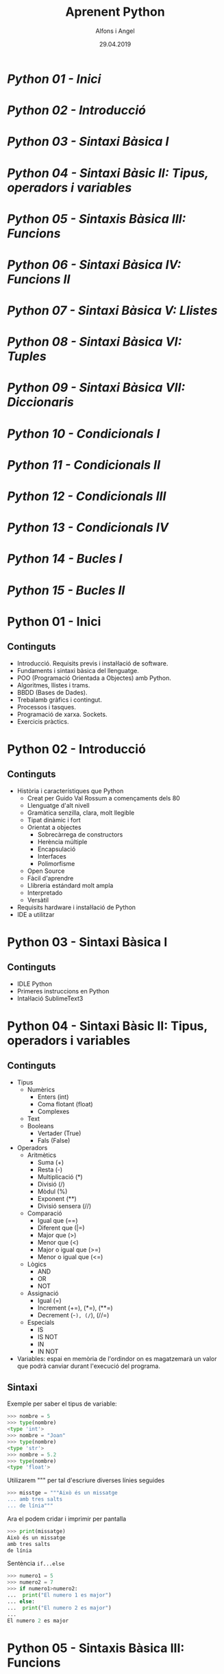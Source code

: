


#+TITLE:  Aprenent Python 
#+AUTHOR: Alfons i Angel
#+DATE:   29.04.2019

#+STARTUP: indent, latexpreview, inlineimages
#+LANGUAGE: ca
#+DESCRIPTION: Bitàcora d'aprenentatge de Python
#+KEYWORDS: python

* [[Python 01 - Inici]]
* [[Python 02 - Introducció]]
* [[Python 03 - Sintaxi Bàsica I]]
* [[Python 04 - Sintaxi Bàsic II: Tipus, operadors i variables]]
* [[Python 05 - Sintaxis Bàsica III: Funcions]]
* [[Python 06 - Sintaxi Bàsica IV: Funcions II]]
* [[Python 07 - Sintaxi Bàsica V: Llistes]]
* [[Python 08 - Sintaxi Bàsica VI: Tuples]]
* [[Python 09 - Sintaxi Bàsica VII: Diccionaris]]
* [[Python 10 - Condicionals I]]
* [[Python 11 - Condicionals II]]
* [[Python 12 - Condicionals III]]
* [[Python 13 - Condicionals IV]]
* [[Python 14 - Bucles I]]
* [[Python 15 - Bucles II]]


* Python 01 - Inici
[[https://www.youtube.com/watch?v=G2FCfQj-9ig][http://img.youtube.com/vi/G2FCfQj-9ig/0.jpg]]
** Continguts
  - Introducció. Requisits previs i instal·lació de software.
  - Fundaments i sintaxi bàsica del llenguatge.
  - POO (Programació Orientada a Objectes) amb Python.
  - Algoritmes, llistes i trams.
  - BBDD (Bases de Dades).
  - Trebalamb gràfics i contingut.
  - Processos i tasques.
  - Programació de xarxa. Sockets.
  - Exercicis pràctics.
* Python 02 - Introducció
[[https://www.youtube.com/watch?v=9ojhJsXNWCI][http://img.youtube.com/vi/9ojhJsXNWCI/0.jpg]]
** Continguts
  - Història i característiques que Python
    - Creat per Guido Val Rossum a començaments dels 80
    - Llenguatge d'alt nivell
    - Gramàtica senzilla, clara, molt llegible
    - Tipat dinàmic i fort
    - Orientat a objectes
      - Sobrecàrrega de constructors
      - Herència múltiple
      - Encapsulació
      - Interfaces
      - Polimorfisme
    - Open Source
    - Fàcil d'aprendre
    - Llibreria estándard molt ampla
    - Interpretado
    - Versàtil
  - Requisits hardware i instal·lació de Python
  - IDE a utilitzar

* Python 03 - Sintaxi Bàsica I
[[https://www.youtube.com/watch?v=yppT6GPZMyo][http://img.youtube.com/vi/yppT6GPZMyo/0.jpg]]
** Continguts
  - IDLE Python
  - Primeres instruccions en Python
  - Intal·lació SublimeText3
* Python 04 - Sintaxi Bàsic II: Tipus, operadors i variables
[[https://www.youtube.com/watch?v=u4I9PqhqCo8][http://img.youtube.com/vi/u4I9PqhqCo8/0.jpg]]
** Continguts
  - Tipus
    - Numèrics
      - Enters (int)
      - Coma flotant (float)
      - Complexes
    - Text
    - Booleans
      - Vertader (True)
      - Fals (False)
  - Operadors
    - Aritmètics
      - Suma (+)
      - Resta (-)
      - Multiplicació (*)
      - Divisió (/)
      - Mòdul (%)
      - Exponent (**)
      - Divisió sensera (//)
    - Comparació
      - Igual que (==)
      - Diferent que (|=)
      - Major que (>)
      - Menor que (<)
      - Major o igual que (>=)
      - Menor o igual que (<=)
    - Lògics
      - AND
      - OR
      - NOT
    - Assignació
      - Igual (=)
      - Increment (+=), (*=), (**=)
      - Decrement (-=), (/=), (//=)
    - Especials
      - IS
      - IS NOT
      - IN
      - IN NOT
  - Variables: espai en memòria de l'ordindor on es magatzemarà un valor que podrà canviar durant l'execució del programa.
** Sintaxi
Exemple per saber el tipus de variable:

  #+BEGIN_SRC python
  >>> nombre = 5
  >>> type(nombre)
  <type 'int'>
  >>> nombre = "Joan"
  >>> type(nombre)
  <type 'str'>
  >>> nombre = 5.2
  >>> type(nombre)
  <type 'float'>
  #+END_SRC

Utilizarem """ per tal d'escriure diverses línies seguides

  #+BEGIN_SRC python
  >>> misstge = """Això és un missatge
  ... amb tres salts
  ... de línia"""
  #+END_SRC

Ara el podem cridar i imprimir per pantalla

  #+BEGIN_SRC python
  >>> print(missatge)
  Això és un missatge
  amb tres salts
  de línia
  #+END_SRC

Sentència ~if...else~

  #+BEGIN_SRC python
  >>> numero1 = 5
  >>> numero2 = 7
  >>> if numero1>numero2:
  ...  print("El numero 1 es major")
  ... else:
  ...  print("El numero 2 es major")
  ...
  El numero 2 es major
  #+END_SRC

* Python 05 - Sintaxis Bàsica III: Funcions
[[https://www.youtube.com/watch?v=VY448UWAQ_0][http://img.youtube.com/vi/VY448UWAQ_0/0.jpg]]
** Continguts
  - Definició
    - Conjunt de línies de còdi agrupades (bloc de codi) què funcionen com una unitat realitzant una tasca específica.
    - Les funcions, en Python poden tornar valors.
    - Les funcions en Python poen tenir paràmetres/arguments.
    - A les funcion també se les denomina 'mètodes' quan es troben definides dins d'un classe.
  - Utilitat
    - Reutilització del codi (quan siga necessari o si és necessari)
  - Sintaxi
    - ~def nom_funcio()~
      - Instruccions de la funció
      - return (opcional)
    - ~def nom_funcio(parametres)~
      - Instruccions de la funció
      - return (opcional)
  - Execució
    - ~nom_funcio()~
    - ~nom_funcio(parametres)~

** Sintaxi
Declarem la funció:

#+BEGIN_SRC python
  def missatge()
    print("Missatge 1")
    print("Missatge 2")
    print("Missatge 3")
#+END_SRC


Cridem l funció:

#+BEGIN_SRC python
missatge()
#+END_SRC

* Python 06 - Sintaxi Bàsica IV: Funcions II
[[https://www.youtube.com/watch?v=vawEHhV_HFA][http://img.youtube.com/vi/vawEHhV_HFA/0.jpg]]
** Continguts
  - Pas de paràmetres
** Sintaxi
#+BEGIN_SRC python
  def suma(num1, num2)

    resultat=num1+num2

    return resultat

   magatzema_resultat = suma (5,8)

   print(magatzema_resultat)

#+END_SRC

* Python 07 - Sintaxi Bàsica V: Llistes
[[https://www.youtube.com/watch?v=Q8hugySbLQQ][http://img.youtube.com/vi/Q8hugySbLQQ/0.jpg]]
** Continguts
  - Definició
    - Estructura de dades que ens permet magatzemas gran quantitat de valors (equivalent als arrays en altres llenguatges de programació).
    - En Python les llistes poden guardar diferents tipus de valoras (en altres llenguates no ocorre això amb els arrays.
    - Es poden expandir dinàmicament afegint nous elements (altra novetat respecte als arrays en altres llenguatges).
  - Sintaxi
    - Entre corxets.

** Sintaxi

#+BEGIN_SRC python
nombreLlista=[elem1, elem2, elem3...]
#+END_SRC

Operadors relacionats amb llistes
  - ~append~: afegix
  - ~insert~: inserta
  - ~expand~: expandeix, concatena una altra llista
  - ~remove~
  - ~pop~
* Python 08 - Sintaxi Bàsica VI: Tuples
[[https://www.youtube.com/watch?v=Ufqh8aoR9hE][http://img.youtube.com/vi/Ufqh8aoR9hE/0.jpg]]

** Continguts
- Definició
  - Les tuples són inmutables, no es poden modificar després de la seua creació
    - No pememten afegir, eliminar, moure elements, etc. (no append, exend, remove)
    - Si permenten extrarues proporcions, però el resultat de l'extracció és una tubla nova
    - No permeten cerques (no index)
    - Si permeten comprobar si un element es troba en una tupla
  - Quina utilitat o avantatge tenen respecte a les llistes?
    - Més rapides
    - Menys espai (major optimització)
    - Formatege Strings
    - Poden utilitzar-se com claus en un diccionari, les llistes no
** Sintaxi
  - Entre parèntesi

** Codi

#+BEGIN_SRC python
  tupla=("Joan", 13, 1, 1995)
  tupla(tupla)
#+END_SRC

Altres operadors:
  - *in*
  - *count*
  - *len*

* Python 09 - Sintaxi Bàsica VII: Diccionaris
[[https://www.youtube.com/watch?v=2OmgHl8lp0I][http://img.youtube.com/vi/2OmgHl8lp0I/0.jpg]]
** Continguts
- Definció
  - Estructura de dades que ens permet magatzemar valos de fiferent tipus (sensers, cadenes de text, decimals) e inclús llistes i altres diccionaris.
  - La principal característica dels diccionaris és que les dades es magatzemen associades a una clau què crea una associació *clau:valor* per cada element magatzemat
  - Els elements magatzemats no estan ordenats. L'ordre es diferent a l'hora d'emmagatzemar la informació en un diccionari
** Sintaxi

Exemple de diccionari:

#+BEGIN_SRC python
  diccionari={"alemanya":"Berlín", "França":"París", "Regne Unit":"Londres"}
#+END_SRC

Cridem el diccionari

#+BEGIN_SRC python
pint(diccionari)
#+END_SRC
  
Operadors relacionats:
  - *keys*
  - *values*
  - *len*
* Python 10 - Condicionals I
[[https://www.youtube.com/watch?v=iV-4F0jGWak][http://img.youtube.com/vi/iV-4F0jGWak/0.jpg]]
** Continguts
  - ~if~
** Sintaxi
#+BEGIN_SRC python
 def avaluacio(nota):
    valoraci="aprovat"
    if nota < 5:
      valoracio="suspens"
    return

  print(avaluacio(4))
 #+END_SRC

Per introduir els valoras a la terminal:

#+BEGIN_SRC python
  nota_alumne=input()  
#+END_SRC

Convertim el valor a nombre senser:

#+BEGIN_SRC python
  int(nota_alumne)
#+END_SRC

Axí quedaria:

#+BEGIN_SRC python
  nota_alumne=input()  

  def avaluacio(nota):
    valoraci="aprovat"
    if nota < 5:
      valoracio="suspens"
    return
  print(avaluacio(int(nota_alumne)))

#+END_SRC

* Python 11 - Condicionals II
[[https://www.youtube.com/watch?v=cf7o4s9nFu8][http://img.youtube.com/vi/cf7o4s9nFu8/0.jpg]]
** Continguts
- Instrucció ~if~
- Instrucció ~else~ i ~elif~

Interpretació:
  - ~if~: si
  - ~elif~: i sin no és veritat...
  - ~else~: en cas contrari
** Sintaxi
#+BEGIN_SRC python
  print("Verificació d'accés")

  edat_usuari=int(input("Introdueix la teua edat"))

  if edat_usuari>17:
    print("No pots passar")
  elif edat usuari<100:
    print("Edat incorrecta")
  else:
    print("Pots passar")
#+END_SRC

* Python 12 - Condicionals III
[[https://www.youtube.com/watch?v=qxgEolsC6rg][http://img.youtube.com/vi/qxgEolsC6rg/0.jpg]]
** Continguts
- Concatenació d'operadors de comparació
- Operadors lògics ~and~ i ~or~
- Operador ~in~
* Python 13 - Condicionals IV
[[https://www.youtube.com/watch?v=rDGsWYnQEJY][http://img.youtube.com/vi/rDGsWYnQEJY/0.jpg]]
** Continguts
Explicació amb:
  - ~lower()~
  - ~upper()~
* Python 14 - Bucles I
[[https://www.youtube.com/watch?v=GQGhU1526Oo][http://img.youtube.com/vi/GQGhU1526Oo/0.jpg]]
** Continguts
  - ~for~
  - Bucles Determinats
    - S'executen un nombre determinat de vegades
    - Es sap a priori quantes vegades es va a executar el codi de l'interior del bucle
  - Bucles Indeterminats
    - S'executen un nombre indeterminat de vegades
    - No es sap a priori quantes vegades es va a executar el codi de l'interior del bucle
    - El nombre de vegades que s'executarà dependrà de les circumstàncies durant l'execució del programa
** Sintaxi
#+BEGIN_SRC python
  for i in [1,2,3]:
    print("Hola")
#+END_SRC

Aquest codi dóna:

#+BEGIN_SRC 
  Hola
  Hola
  Hola
#+END_SRC

Per tal què recòrrega la llista:

#+BEGIN_SRC python
  for i in ["primavera","estiu","tardor","hivern"]
    print(i)
#+END_SRC

Aquest codi dóna:

#+BEGIN_SRC 
  primavera
  estiu
  tardor
  hivern
#+END_SRC
 
* Python 15 - Bucles II
[[https://www.youtube.com/watch?v=D416qOEDrhI][http://img.youtube.com/vi/D416qOEDrhI/0.jpg]]
** Continguts
  - Bucle ~for~
    - Recorrent strings
    - Tipus ~range~
    - Notacions especials amb ~print~

Explicació de validació d'informació com, per exemple, email.
